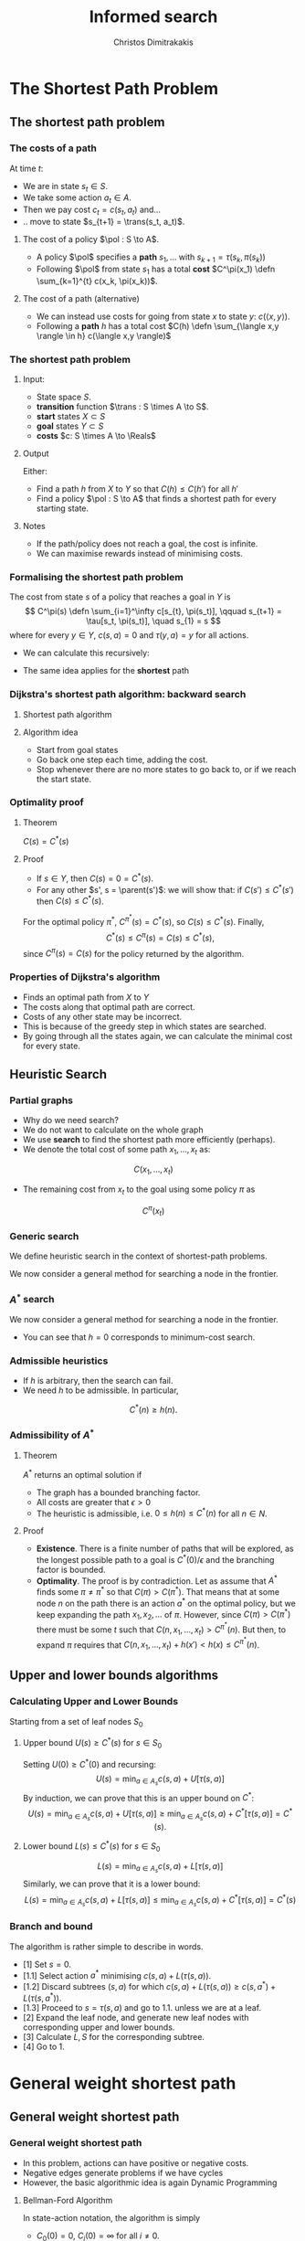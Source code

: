 #+TITLE: Informed search
#+AUTHOR: Christos Dimitrakakis
#+EMAIL:christos.dimitrakakis@unine.ch
#+LaTeX_HEADER: \input{preamble}
#+LaTeX_CLASS_OPTIONS: [smaller]
#+COLUMNS: %40ITEM %10BEAMER_env(Env) %9BEAMER_envargs(Env Args) %4BEAMER_col(Col) %10BEAMER_extra(Extra)
#+TAGS: activity advanced definition exercise homework project example theory code
#+OPTIONS:   H:3
* The Shortest Path Problem
** The shortest path problem
*** The costs of a path
At time $t$:
#+ATTR_BEAMER: :overlay <+->
- We are in state $s_t \in S$.
- We take some action $a_t \in A$.
- Then we pay cost $c_t = c(s_t, a_t)$ and...
- .. move to state $s_{t+1} = \trans(s_t, a_t)$.
#+BEAMER: \pause
**** The cost of a policy $\pol : S \to A$.
#+ATTR_BEAMER: :overlay <+->
- A policy $\pol$ specifies a *path* $s_1, \ldots$ with $s_{k+1} = \tau(s_k, \pi(s_k))$
- Following $\pol$ from state $s_1$ has a total *cost* $C^\pi(x_1) \defn \sum_{k=1}^{t} c(x_k, \pi(x_k))$.
#+BEAMER: \pause
**** The cost of a path (alternative)
#+ATTR_BEAMER: :overlay <+->
- We can instead use costs for going from state $x$ to state $y$:  $c(\langle x,y \rangle)$.
- Following a *path* $h$ has a total cost $C(h) \defn \sum_{\langle x,y \rangle \in h} c(\langle x,y \rangle)$


*** The shortest path problem
**** Input: 
#+ATTR_BEAMER: :overlay <+->
- State space $S$.
- *transition* function $\trans : S \times A \to S$.
- *start* states $X \subset S$
- *goal* states $Y \subset S$
- *costs* $c: S \times A \to \Reals$

#+BEAMER: \pause
**** Output 
#+ATTR_BEAMER: :overlay <+->
Either:
- Find a path $h$ from $X$ to $Y$ so that $C(h) \leq C(h')$ for all $h'$
- Find a policy $\pol : S \to A$ that finds a shortest path for every starting state.

#+BEAMER: \pause
**** Notes
- If the path/policy does not reach a goal, the cost is infinite.
- We can maximise rewards instead of minimising costs.

  
*** Formalising the shortest path problem
The cost from state $s$ of a policy that reaches a goal in $Y$ is
\[
C^\pi(s) \defn \sum_{i=1}^\infty c[s_{t}, \pi(s_t)], \qquad s_{t+1} = \tau[s_t, \pi(s_t)], \quad s_{1} = s
\]
where for every $y \in Y$,  $c(s, a) = 0$ and $\tau(y,a) = y$ for all actions.
#+BEAMER: \pause
- We can calculate this recursively:
\begin{align}
C^\pi(s)
\uncover<2->{
& = \sum_{i=1}^\infty c[s_{t}, \pi(s_t)]\\
}
\uncover<3->{
& = c[s, \pi(s)] + \sum_{i=2}^\infty c[s_{t}, \pi(s_t)]\\
}
\uncover<4->{
& = c[s, \pi(s)] + C^\pi\{\tau[s, \pi(s)]\}.
}
\end{align}
#+BEAMER: \pause
#+BEAMER: \pause
#+BEAMER: \pause
- The same idea applies for the *shortest* path
\begin{align}
C^*(s) 
\defn \min_\pi C^\pi(s)
= \min_a \left\{c[s, a] + C^*[\tau(s, a)]\right\}.
\end{align}

*** Dijkstra's shortest path algorithm: backward search
**** Shortest path algorithm
\begin{algorithmic}
\STATE Input: Goal states $Y$, starting state $x$.
\STATE Set $C(s) = 0$ for $s \in Y$, $C(s) = \infty$ for $s \notin Y$, $F_0 = Y$
\FOR {$t = 0, 1, \ldots$}
\STATE $s_t = \argmin_{s \in F_t} C(s)$
\FOR {$s \in \parent(s_t)$}
\STATE $\pol(s) = \argmin_a c(s,a) + C(\tau(s, a))$
\STATE $C(s) = \min_a c(s,a) + C(\tau(s, a))$
\ENDFOR
\STATE $F_{t+1} = F_t \setminus \{s_t\} \cup \parent(s_t)$
\IF {$F_{t+1} = \emptyset$ or $x \in F_t$}
\RETURN $\pol, C$
\ENDIF
\ENDFOR
\end{algorithmic}
**** Algorithm idea
- Start from goal states
- Go back one step each time, adding the cost.
- Stop whenever there are no more states to go back to, or if we reach the start state.

*** Optimality proof
**** Theorem
$C(s) = C^*(s)$
#+BEAMER: \pause
**** Proof
#+ATTR_BEAMER: :overlay <+->
- If $s \in Y$, then $C(s) = 0 = C^*(s)$.
- For any other $s', s = \parent(s')$: we will show that:
 if $C(s') \leq C^*(s')$ then $C(s) \leq C^*(s)$.
\begin{align*}
\uncover<3->{
C(s)
&=
\min_a \left\{c(s,a) + C(\tau(s,a))\right\}
\tag{by definition}
\\
}
\uncover<4->{
&\leq
\min_a \left\{ c(s,a) + C^*(\tau(s,a)) \right\}
\tag{by induction}
\\
}
\uncover<5->{
&\leq
\min_a \left\{ c(s,a) + C^{\pi'}(\tau(s,a)) \right\},
\qquad \forall \pi'
\tag{by optimality}
\\
}
\uncover<6->{
&\leq
C^\pi(s), \qquad \forall \pi.
}
\end{align*}
#+BEAMER: \pause
#+BEAMER: \pause
#+BEAMER: \pause
For the optimal policy $\pi^*$, $C^{\pi^*}(s) = C^*(s)$, so $C(s) \leq C^*(s)$. Finally,
\[
C^*(s) \leq C^{\pi}(s) = C(s) \leq C^*(s),
\]
since $C^{\pi}(s) = C(s)$ for the policy returned by the algorithm.
*** Properties of Dijkstra's algorithm
- Finds an optimal path from $X$ to $Y$
- The costs along that optimal path are correct.
- Costs of any other state may be incorrect.
- This is because of the greedy step in which states are searched.
- By going through all the states again, we can calculate the minimal cost for every state.

** Heuristic Search
*** Partial graphs
- Why do we need search?
- We do not want to calculate on the whole graph
- We use *search* to find the shortest path more efficiently (perhaps).
- We denote the total cost of some path $x_1, \ldots, x_t$ as:
\[
C(x_1, \ldots, x_t)
\]
- The remaining cost from $x_t$ to the goal using some policy $\pi$ as
\[
C^\pi(x_t)
\]

*** Generic search
We define heuristic search in the context of shortest-path problems.

We now consider a general method for searching a node in the frontier.

\begin{algorithmic}
\STATE \textbf{input} $G = \langle N, E \rangle$: Graph.
\STATE \textbf{input} $f : N \to \Reals$: evaluation function.
\STATE \textbf{input} $x$ : Start node
\STATE \textbf{function} \texttt{Heuristic Search}($G, x, h$)
\STATE $S' = \emptyset$ : Nodes searched.
\STATE $F = \{x\}$. Initialise the frontier
\STATE $c_x = 0$. Initialise the cost of node $x$
\WHILE {$F \neq \emptyset$}
\STATE $n = \argmin_{i \in F} f(i)$. Select "best" node.
\STATE $F = F \setminus \{n\}$. Remove $n$ from the frontier.
\IF {$n \notin S'$}
\STATE $B = \child(n) \setminus S'$. Get the set of unsearched children of $n$.
\STATE $\forall b \in B$, $b_i = c_n + c(n,b)$. Calculate the total cost to each child $b$.
\STATE $S' = S' \cup \{n\}$. Add $n$ to the list of searched nodes.
\STATE $F = F \cup B$. Add $n$'s children to the frontier.
\ENDIF
\ENDWHILE
\end{algorithmic}

*** $A^*$ search
We now consider a general method for searching a node in the frontier.

\begin{algorithmic}
\STATE \textbf{input} $G = \langle N, E \rangle$: Graph.
\STATE \textbf{input} $h : N \to \Reals$: heuristic function.
\STATE \textbf{input} $x$ : Start node
\STATE \textbf{function} \texttt{A-Star}($G, x, h$)
\STATE $S' = \emptyset$ \# Nodes searched.
\STATE $F = \{x\}$. \# Initialise the frontier
\STATE $c_x = 0$. \# Initialise the cost of node $x$
\WHILE {$F \neq \emptyset$}
\STATE $n = \argmin_{i \in F} c_i + h(i)$. \# Select minimum cost + heuristic.
\STATE $F = F \setminus \{n\}$. \# Remove $n$ from the frontier.
\IF {$n \notin S'$}
\STATE $B = \child(n) \setminus S'$. \# Get the set of unsearched children of $n$.
\STATE $\forall b \in B$, $b_i = c_n + c(n,b)$. \# Calculate the total cost to each child $b$.
\STATE $S' = S' \cup \{n\}$. \# Add $n$ to the list of searched nodes.
\STATE $F = F \cup B$. \# Add $n$'s children to the frontier.
\ENDIF
\ENDWHILE
\end{algorithmic}

- You can see that $h = 0$ corresponds to minimum-cost search.
*** Admissible heuristics
- If $h$ is arbitrary, then the search can fail.
- We need $h$ to be admissible. In particular,
\[
C^*(n) \geq h(n).
\]
*** Admissibility of $A^*$
**** Theorem
$A^*$ returns an optimal solution if
#+ATTR_BEAMER: :overlay <+->
- The graph has a bounded branching factor.
- All costs are greater that $\epsilon > 0$
- The heuristic is admissible, i.e. $0 \leq h(n) \leq C^*(n)$ for all $n \in N$.
#+BEAMER: \pause
**** Proof
#+ATTR_BEAMER: :overlay <+->
- *Existence*. There is a finite number of paths that will be explored, as the longest possible path to a goal is $C^*(0)/\epsilon$ and the branching factor is bounded.
- *Optimality*. The proof is by contradiction. Let as assume that $A^*$ finds some $\pi \neq \pi^*$ so that $C(\pi) > C(\pi^*)$. That means that at some node $n$ on the path there is an action $a^*$ on the optimal policy, but we keep expanding the path $x_1, x_2, \ldots$ of $\pi$. However, since $C(\pi) > C(\pi^*)$ there must be some $t$ such that $C(n, x_1, \ldots, x_t) > C^{\pi^*}(n)$. But then, to expand $\pi$ requires that $C(n, x_1, \ldots, x_t) + h(x') < h(x) \leq C^{\pi^*}(n)$.

** Upper and lower bounds algorithms
*** Calculating Upper and Lower Bounds
Starting from a set of leaf nodes $S_0$
**** Upper bound  $U(s) \geq C^*(s)$ for $s \in S_0$
Setting $U(0) \geq C^*(0)$ and recursing:
\[
U(s) = \min_{a \in A_s} c(s,a) + U[\tau(s,a)]
\]
By induction, we can prove that this is an upper bound on $C^*$:
\[
U(s) = \min_{a \in A_s} c(s,a) + U[\tau(s,a)]
\geq \min_{a \in A_s} c(s,a) + C^*[\tau(s,a)]
= C^*(s). 
\]

**** Lower bound  $L(s) \leq C^*(s)$ for $s \in S_0$
\[
L(s) = \min_{a \in A_s} c(s,a) + L[\tau(s,a)]
\]
Similarly, we can prove that it is a lower bound:
\[
L(s) = \min_{a \in A_s} c(s,a) + L[\tau(s,a)]
\leq \min_{a \in A_s} c(s,a) + C^*[\tau(s,a)]
= C^*(s)
\]
*** Branch and bound
The algorithm is rather simple to describe in words.
- [1] Set $s = 0$.
- [1.1] Select action $a^*$ minimising $c(s,a) + L(\tau(s,a))$.
- [1.2] Discard subtrees $(s,a)$ for which $c(s,a) + L(\tau(s,a)) \geq c(s,a^*) + L(\tau(s,a^*))$.
- [1.3] Proceed to $s = \tau(s,a)$ and go to 1.1. unless we are at a leaf.
- [2] Expand the leaf node, and generate new leaf nodes with corresponding upper and lower bounds.
- [3] Calculate $L, S$ for the corresponding subtree.
- [4] Go to 1.

* General weight shortest path
** General weight shortest path
*** General weight shortest path
- In this problem, actions can have positive or negative costs.
- Negative edges generate problems if we have cycles
- However, the basic algorithmic idea is again Dynamic Programming
**** Bellman-Ford Algorithm
In state-action notation, the algorithm is simply
- $C_0(0) = 0$, $C_i(0) = \infty$ for all $i \neq 0$.
- For $k \in 1, \ldots, |S|$:
\[
C_{k}(s) = \min_a c(s,a) + C_{k-1}(\tau(s,a))
\]

*** Bellman-Ford Algorithm

\begin{algorithmic}
\STATE $C(0) = 0$. $C(i) = \infty$, for $i \neq 0$.
\FOR {$i \in 1, \ldots, |N| - 1$}
\FOR {all edges $(i,j)$}
\IF {$C(i) + c(i,j) < C(j)$}
\STATE $c(j) = C(i) + c(i,j)$
\ENDIF
\ENDFOR
\ENDFOR
\FOR {all edges $(i,j)$}
\IF {$C(i) + c(i,j) < C(j)$}
\STATE \textbf{error} "Negative cycle"
\ENDIF
\ENDFOR
\end{algorithmic}

- Succinctly, the algorithm is just like Dijkstra, but it ensures it goes at most $|N| - 1$ times through all vertices, and has a sanity check as no more updates should be possible at the end.
- Instead of keeping a track of explored nodes, it uses the fact that $C$ is initialised to infinity.




